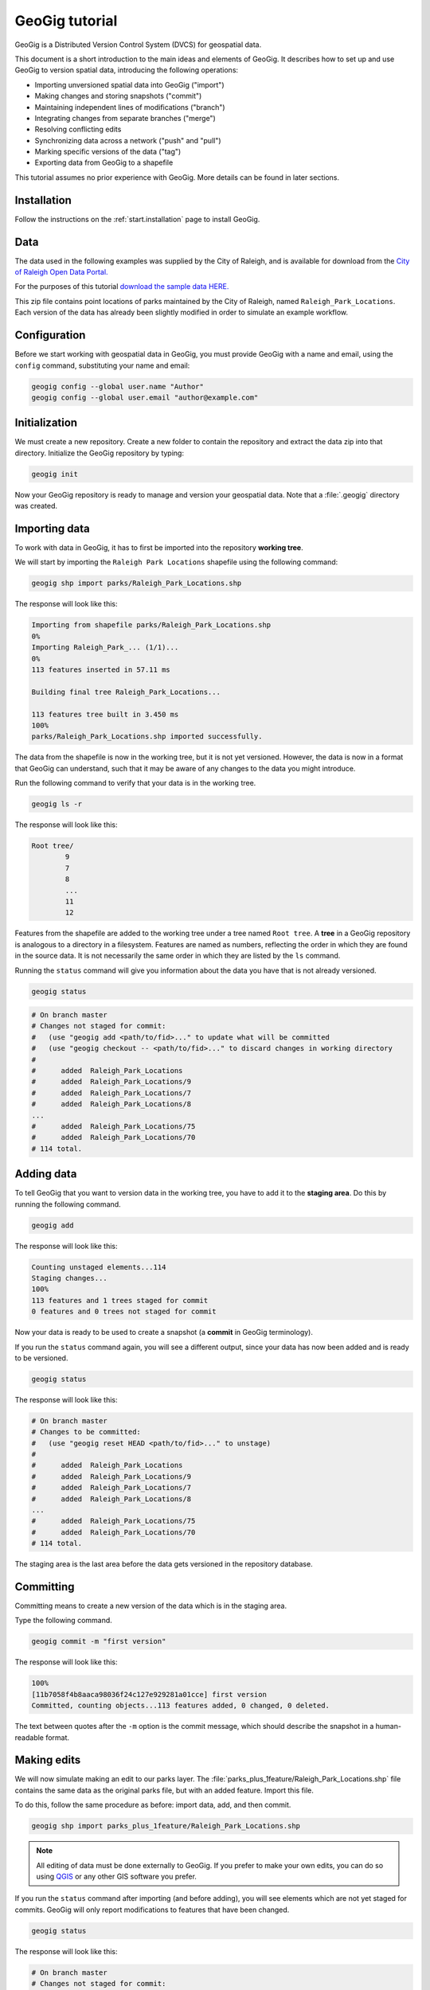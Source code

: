 .. _start.tutorial:

GeoGig tutorial
===============

GeoGig is a Distributed Version Control System (DVCS) for geospatial data.

This document is a short introduction to the main ideas and elements of GeoGig. It describes how to set up and use GeoGig to version spatial data, introducing the following operations:

* Importing unversioned spatial data into GeoGig ("import")
* Making changes and storing snapshots ("commit")
* Maintaining independent lines of modifications ("branch")
* Integrating changes from separate branches ("merge")
* Resolving conflicting edits
* Synchronizing data across a network ("push" and "pull")
* Marking specific versions of the data ("tag")
* Exporting data from GeoGig to a shapefile

This tutorial assumes no prior experience with GeoGig. More details can be found in later sections.

Installation
------------

Follow the instructions on the :ref:`start.installation` page to install GeoGig.

Data
----

The data used in the following examples was supplied by the City of Raleigh, and is available for download from the `City of Raleigh Open Data Portal. <https://data.raleighnc.gov/>`_

For the purposes of this tutorial `download the sample data HERE. <https://s3.amazonaws.com/geogig-tutorial-data/geogig_tutorial_data.zip>`_

This zip file contains point locations of parks maintained by the City of Raleigh, named ``Raleigh_Park_Locations``. Each version of the data has already been slightly modified in order to simulate an example workflow.

.. image:: img/parks_layer.png
      :scale: 75

Configuration
-------------

Before we start working with geospatial data in GeoGig, you must provide GeoGig with a name and email, using the ``config`` command, substituting your name and email:

.. code-block:: console

   geogig config --global user.name "Author"
   geogig config --global user.email "author@example.com"

Initialization
--------------

We must create a new repository. Create a new folder to contain the repository and extract the data zip into that directory. Initialize the GeoGig repository by typing:

.. code-block:: console

   geogig init

Now your GeoGig repository is ready to manage and version your geospatial data. Note that a :file:`.geogig` directory was created.

Importing data
--------------

To work with data in GeoGig, it has to first be imported into the repository **working tree**.

We will start by importing the ``Raleigh Park Locations`` shapefile using the following command:

.. code-block:: console

   geogig shp import parks/Raleigh_Park_Locations.shp

The response will look like this:

.. code-block:: console

   Importing from shapefile parks/Raleigh_Park_Locations.shp
   0%
   Importing Raleigh_Park_... (1/1)...
   0%
   113 features inserted in 57.11 ms

   Building final tree Raleigh_Park_Locations...

   113 features tree built in 3.450 ms
   100%
   parks/Raleigh_Park_Locations.shp imported successfully.

The data from the shapefile is now in the working tree, but it is not yet versioned. However, the data is now in a format that GeoGig can understand, such that it may be aware of any changes to the data you might introduce.

Run the following command to verify that your data is in the working tree.

.. code-block:: console

   geogig ls -r

The response will look like this:

.. code-block:: console

   Root tree/
           9
           7
           8
           ...
           11
           12

Features from the shapefile are added to the working tree under a tree named ``Root tree``. A **tree** in a GeoGig repository is analogous to a directory in a filesystem. Features are named as numbers, reflecting the order in which they are found in the source data. It is not necessarily the same order in which they are listed by the ``ls`` command.

.. todo:: Why the difference?

Running the ``status`` command will give you information about the data you have that is not already versioned.

.. code-block:: console

   geogig status

.. code-block:: console

   # On branch master
   # Changes not staged for commit:
   #   (use "geogig add <path/to/fid>..." to update what will be committed
   #   (use "geogig checkout -- <path/to/fid>..." to discard changes in working directory
   #
   #      added  Raleigh_Park_Locations
   #      added  Raleigh_Park_Locations/9
   #      added  Raleigh_Park_Locations/7
   #      added  Raleigh_Park_Locations/8
   ...
   #      added  Raleigh_Park_Locations/75
   #      added  Raleigh_Park_Locations/70
   # 114 total.

Adding data
-----------

To tell GeoGig that you want to version data in the working tree, you have to add it to the **staging area**. Do this by running the following command.

.. code-block:: console

   geogig add

The response will look like this:

.. code-block:: console

   Counting unstaged elements...114
   Staging changes...
   100%
   113 features and 1 trees staged for commit
   0 features and 0 trees not staged for commit

Now your data is ready to be used to create a snapshot (a **commit** in GeoGig terminology).

If you run the ``status`` command again, you will see a different output, since your data has now been added and is ready to be versioned.

.. code-block:: console

   geogig status

The response will look like this:

.. code-block:: console

   # On branch master
   # Changes to be committed:
   #   (use "geogig reset HEAD <path/to/fid>..." to unstage)
   #
   #      added  Raleigh_Park_Locations
   #      added  Raleigh_Park_Locations/9
   #      added  Raleigh_Park_Locations/7
   #      added  Raleigh_Park_Locations/8
   ...
   #      added  Raleigh_Park_Locations/75
   #      added  Raleigh_Park_Locations/70
   # 114 total.

The staging area is the last area before the data gets versioned in the repository database.

Committing
----------

Committing means to create a new version of the data which is in the staging area.

Type the following command.

.. code-block:: console

   geogig commit -m "first version"

The response will look like this:

.. code-block:: console

   100%
   [11b7058f4b8aaca98036f24c127e929281a01cce] first version
   Committed, counting objects...113 features added, 0 changed, 0 deleted.

The text between quotes after the ``-m`` option is the commit message, which should describe the snapshot in a human-readable format.

Making edits
------------

We will now simulate making an edit to our parks layer. The :file:`parks_plus_1feature/Raleigh_Park_Locations.shp` file contains the same data as the original parks file, but with an added feature. Import this file.

To do this, follow the same procedure as before: import data, add, and then commit.

.. code-block:: console

   geogig shp import parks_plus_1feature/Raleigh_Park_Locations.shp

.. note:: All editing of data must be done externally to GeoGig. If you prefer to make your own edits, you can do so using `QGIS <http://www.qgis.org/en/site/>`_ or any other GIS software you prefer.

If you run the ``status`` command after importing (and before adding), you will see elements which are not yet staged for commits. GeoGig will only report modifications to features that have been changed.

.. code-block:: console

   geogig status

The response will look like this:

.. code-block:: console

   # On branch master
   # Changes not staged for commit:
   #   (use "geogig add <path/to/fid>..." to update what will be committed
   #   (use "geogig checkout -- <path/to/fid>..." to discard changes in working directory
   #
   #      modified  Raleigh_Park_Locations
   #      added  Raleigh_Park_Locations/114
   # 2 total.

Now add the new features:

.. code-block:: console

   geogig add

.. code-block:: console

   Counting unstaged elements...2
   Staging changes...
   100%
   1 features and 1 trees staged for commit
   0 features and 0 trees not staged for commit

Then commit to create a new version:

.. code-block:: console

   geogig commit -m "first modification"

.. code-block:: console

   100%
   [bcafa36c5d6107e6bb95ba8a93fef48800762771] first modification
   Committed, counting objects...1 features added, 0 changed, 0 deleted.

Viewing repository history
--------------------------

You can use the ``log`` command to see the history of your repository. The history consists of the listing of commits, ordered in reverse chronological order (most recent first).

.. code-block:: console

   geogig log

.. code-block:: console

   Commit:  bcafa36c5d6107e6bb95ba8a93fef48800762771
   Author:  Author <author@example.com>
   Date:    (2 minutes ago) 2016-12-17 11:40:04 -0800
   Subject: first modification

   Commit:  11b7058f4b8aaca98036f24c127e929281a01cce
   Author:  Author <author@example.com>
   Date:    (13 minutes ago) 2016-12-17 11:28:57 -0800
   Subject: first version

Creating a branch
-----------------

Data editing can be done on multiple history lines of the repository, so one line can be kept clean and stable while edits are performed on another line. These lines are known as **branches**. You can merge commits from one branch to another branch at any time.

To create a new branch named "myedits", run the following command:

.. code-block:: console

   geogig branch myedits -c

The response will look like this:

.. code-block:: console

   Created branch refs/heads/myedits

The ``-c`` option tells GeoGig to not only create the branch, but also, to switch to that branch. Everything done will now be added to this new history line.

.. note:: The default branch is named ``master``.

Now use the :file:`parks_plus_2features/Raleigh_Park_Locations.shp` file. Once again - import, add, and then commit. This shapefile contains the same data as the last version, with yet another feature added on.

.. code-block:: console

   geogig shp import parks_plus_2features/Raleigh_Park_Locations.shp
   geogig add
   geogig commit -m "added new feature"

The ``log`` command will show a history like this:

.. code-block:: console

   Commit:  1466c1c75d51282093b9d85e96b14e9898b74d2f
   Author:  Author <author@example.com>
   Date:    (40 seconds ago) 2016-12-17 11:45:02 -0800
   Subject: added a new feature

   Commit:  bcafa36c5d6107e6bb95ba8a93fef48800762771
   Author:  Author <author@example.com>
   Date:    (5 minutes ago) 2016-12-17 11:40:04 -0800
   Subject: first modification

   Commit:  11b7058f4b8aaca98036f24c127e929281a01cce
   Author:  Author <author@example.com>
   Date:    (16 minutes ago) 2016-12-17 11:28:57 -0800
   Subject: first version

Merging commits from a branch
-----------------------------

Our repository now has two branches: the one we just created (``myedits``) and the default branch (``master``). To see all the branches within a given repository, execute the ``geogig branch`` command.

Let's merge the changes we have just added from the ``myedits`` branch into the ``master`` branch.

First **switch to the branch to which you would like to apply the changes**, in this case it is ``master``. Execute the ``geogig checkout master`` command to switch to the ``master`` branch.

.. code-block:: console

   geogig checkout master

The response will look like this:

.. code-block:: console

   Switched to branch 'master'

The ``log`` command will show the following history. Use the ``--oneline`` option to compact the output:

.. code-block:: console

   geogig log --oneline

The response will look like this:

.. code-block:: console

   bcafa36c5d6107e6bb95ba8a93fef48800762771 first modification
   11b7058f4b8aaca98036f24c127e929281a01cce first version

Notice that the most recent commit (with the message "added new feature") is missing. This is because it was added to the ``myedits`` branch, not the ``master`` branch (the branch we are currently on).

To merge the work done in the ``myedits`` branch into the current ``master`` branch, enter the following command:

.. code-block:: console

   geogig merge myedits

The response will look like this:

.. code-block:: console

   Checking for possible conflicts...
   1%
   Merging commit 71217cac78d501e0dc120c596bb01a01a0a737d7

   Conflicts: 0, merged: 0, unconflicted: 2
   0%
   [71217cac78d501e0dc120c596bb01a01a0a737d7] added new feature
   Committed, counting objects...1 features added, 0 changed, 0 deleted.

Now we can see that the latest commit introduced into the ``myedits`` branch is also present in ``master``.

.. code-block:: console

   geogig log --oneline

.. code-block:: console

   1466c1c75d51282093b9d85e96b14e9898b74d2f added a new feature
   bcafa36c5d6107e6bb95ba8a93fef48800762771 first modification
   11b7058f4b8aaca98036f24c127e929281a01cce first version

Handling merge conflicts
------------------------

We just saw that the work done on one branch could be merged automatically to another branch without problems. This is not always possible, in which case it needs to be done manually.

To see this in action, create a new branch named ``conflict_res``, and create a commit based on the ``parks_1st_change/Raleigh_Park_Locations.shp`` shapefile.

.. code-block:: console

   geogig branch conflict_res -c
   geogig shp import parks_1st_change/Raleigh_Park_Locations.shp
   geogig add
   geogig commit -m "edits on the conflict_res branch"

This is the same data as ``parks_plus_2features/Raleigh_Park_Locations.shp``, however the new shapefile changes the name for 'Walnut Terrace Park' to 'Walnut Terrace Field'.

Now go back to the ``master`` branch and create a new commit with the data in ``parks_2nd_change/Raleigh_Park_Locations.shp``.

This is the same data as ``parks_plus_2features/Raleigh_Park_Locations.shp``, however the new shapefile changes the name for 'Walnut Terrace Park' to 'Walnut Terrace Grove'.

.. code-block:: console

   geogig checkout master
   geogig shp import parks_2nd_change/Raleigh_Park_Locations.shp
   geogig add
   geogig commit -m "edits on the master branch"

This is a conflict situation, as the same data has been changed in two different manners in the two branches. If you try to merge the ``fix`` branch into ``master``, GeoGig cannot automatically resolve this situation and will fail.

.. code-block:: console

   geogig merge conflict_res

.. code-block:: console

   Checking for possible conflicts...
   1%
   Possible conflicts. Creating intermediate merge status...
   0%

   Saving 1 conflicts...
   CONFLICT: Merge conflict in Raleigh_Park_Locations/1
   Automatic merge failed. Fix conflicts and then commit the result.

You can see that there is a conflict by running the ``status`` command:

.. code-block:: console

   geogig status

.. code-block:: console

   # On branch master
   #
   # Unmerged paths:
   #   (use "geogig add/rm <path/to/fid>..." as appropriate to mark resolution
   #
   #      unmerged  Raleigh_Park_Locations/1
   # 1 total.

An **unmerged path** represents a element with a conflict.

You can get more details about the conflict by running the ``conflicts`` command:

.. code-block:: console

   geogig conflicts --diff

The response will look like this:

.. code-block:: console

   ---Raleigh_Park_Locations/1---
   Ours
   NAME: Walnut Terrace Park -> Walnut Terrace Grove

   Theirs
   NAME: Walnut Terrace Park -> Walnut Terrace Field

The output indicates that the value in the ``NAME`` attribute of the ``Raleigh_Park_Locations/1`` feature is causing the conflict.

The conflict has to be solved manually. You will have to merge both versions yourself, or just select one of the versions to be used.

.. todo:: Once we have a UI, show a manual merge using the UI.

Assume we want to use the changed feature in the ``conflict_res`` branch. Since we are in the ``master`` branch, the ``conflict_res`` branch is considered "theirs." Run the following command:

.. code-block:: console

   geogig checkout -p Raleigh_Park_Locations/1 --theirs

The response will look like this:

.. code-block:: console

   Objects in the working tree were updated to the specified version.

That puts the ``conflict_res`` branch version in the working tree, overwriting what was there. This removes the conflict.

.. code-block:: console

   geogig add

.. code-block:: console

   Counting unstaged elements...2
   Staging changes...
   50%
   Building final tree Raleigh_Park_Locations

   Removing 1 merged conflicts...

   Done. 0 unmerged conflicts.
   100%
   1 features and 1 trees staged for commit
   0 features and 0 trees not staged for commit

Now that the conflict has been resolved, you may commit the change. There is no need to add a commit message, since that is created automatically during a merge operation.

.. code-block:: console

   geogig commit


Tagging a version
-----------------

You can add a "tag" to a version to easily identify a snapshot with something more descriptive than the identifier associated with each commit.

To do so, use the ``tag`` command:

.. code-block:: console

   geogig tag my_tag_name -m "First official version"

Now you can refer to a specific version of the data with a name.

.. todo:: Example?

Exporting from a GeoGig repository
----------------------------------

Data can be exported from a GeoGig repository into several formats, ready to be used by external applications.

To export a given tree to a shapefile, use the ``shp export`` command.

.. code-block:: console

   geogig shp export Raleigh_Park_Locations my_parks.shp

.. code-block:: console

   Exporting from Raleigh_Park_Locations to my_parks...
   100%
   Raleigh_Park_Locations exported successfully to my_parks.shp

This will create a file named ``my_parks.shp`` in the current directory that contains the current state of the repository.

Past versions of the data can also be exported by prefixing the tree name with a commit ID and a colon, as in the following example:

.. code-block:: console

   geogig shp export 6bcd72b1a536aa6ec9a773a353f3e4e6f2ffa973:Raleigh_Park_Locations my_older_parks.shp

Use "HEAD" notation to export changes relative to the current working revision. For example, ``HEAD~1`` refers to the second-most recent commit, ``HEAD~2`` refers to the commit prior to that, etc.

.. code-block:: console

   geogig shp export HEAD~1:Raleigh_Park_Locations 2nd_last_version_parks.shp

Synchronizing repositories
--------------------------

A GeoGig repository can interact with other GeoGig repositories that are working with the same data. Other GeoGig repositories are known as **remotes**.

In our situation, we created a new repository from scratch using the ``init`` command. But if we wanted to start with a copy of an existing repository (referred to as the ``origin``), use the ``clone`` command.

Let's clone the repository we have been working on. Create a new directory in your file system, move into it and run the following commands (replace 'YOUR_FIRST_REPO' with the actual name of the first directory created)

.. code-block:: console

   mkdir ../my_new_repo
   cd ../my_new_repo
   geogig clone ../YOUR_FIRST_REPO

The response will look like this:

.. code-block:: console

   Cloning into 'geogig_tutorial'...

   Fetching objects from refs/heads/conflict_res
   1%
   Fetching objects from refs/heads/master

   Fetching objects from refs/heads/myedits

   Fetching objects from refs/tags/my_tag_name
   100%
   Done.

With the repository cloned, you can work here as you would normally and the changes will be placed on top of the changes that already exist from the original repository.

You can merge commits from the ``origin`` repository to this new repository by using the ``pull`` command. This will update the current branch with changes that have been made on that branch in the remote repository since the last time both repositories were synchronized.

.. code-block:: console

   geogig pull origin

To move your local changes from your repository into ``origin``, use the ``push`` command:

.. code-block:: console

   geogig push origin

Tutorial complete
-----------------

Congratulations! You now know the basics of managing data with GeoGig.

Check out the rest of the GeoGig manual in order to learn more!
